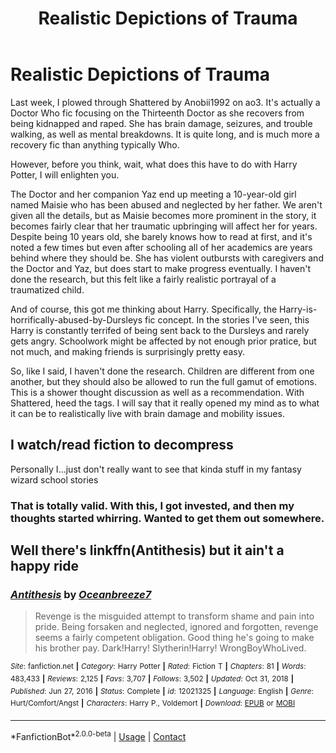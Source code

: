 #+TITLE: Realistic Depictions of Trauma

* Realistic Depictions of Trauma
:PROPERTIES:
:Author: noemi_anais
:Score: 1
:DateUnix: 1612110174.0
:DateShort: 2021-Jan-31
:FlairText: Discussion
:END:
Last week, I plowed through Shattered by Anobii1992 on ao3. It's actually a Doctor Who fic focusing on the Thirteenth Doctor as she recovers from being kidnapped and raped. She has brain damage, seizures, and trouble walking, as well as mental breakdowns. It is quite long, and is much more a recovery fic than anything typically Who.

However, before you think, wait, what does this have to do with Harry Potter, I will enlighten you.

The Doctor and her companion Yaz end up meeting a 10-year-old girl named Maisie who has been abused and neglected by her father. We aren't given all the details, but as Maisie becomes more prominent in the story, it becomes fairly clear that her traumatic upbringing will affect her for years. Despite being 10 years old, she barely knows how to read at first, and it's noted a few times but even after schooling all of her academics are years behind where they should be. She has violent outbursts with caregivers and the Doctor and Yaz, but does start to make progress eventually. I haven't done the research, but this felt like a fairly realistic portrayal of a traumatized child.

And of course, this got me thinking about Harry. Specifically, the Harry-is-horrifically-abused-by-Dursleys fic concept. In the stories I've seen, this Harry is constantly terrifed of being sent back to the Dursleys and rarely gets angry. Schoolwork might be affected by not enough prior pratice, but not much, and making friends is surprisingly pretty easy.

So, like I said, I haven't done the research. Children are different from one another, but they should also be allowed to run the full gamut of emotions. This is a shower thought discussion as well as a recommendation. With Shattered, heed the tags. I will say that it really opened my mind as to what it can be to realistically live with brain damage and mobility issues.


** I watch/read fiction to decompress

Personally I...just don't really want to see that kinda stuff in my fantasy wizard school stories
:PROPERTIES:
:Author: Bleepbloopbotz2
:Score: 6
:DateUnix: 1612110497.0
:DateShort: 2021-Jan-31
:END:

*** That is totally valid. With this, I got invested, and then my thoughts started whirring. Wanted to get them out somewhere.
:PROPERTIES:
:Author: noemi_anais
:Score: 1
:DateUnix: 1612110959.0
:DateShort: 2021-Jan-31
:END:


** Well there's linkffn(Antithesis) but it ain't a happy ride
:PROPERTIES:
:Score: 1
:DateUnix: 1612124871.0
:DateShort: 2021-Jan-31
:END:

*** [[https://www.fanfiction.net/s/12021325/1/][*/Antithesis/*]] by [[https://www.fanfiction.net/u/2317158/Oceanbreeze7][/Oceanbreeze7/]]

#+begin_quote
  Revenge is the misguided attempt to transform shame and pain into pride. Being forsaken and neglected, ignored and forgotten, revenge seems a fairly competent obligation. Good thing he's going to make his brother pay. Dark!Harry! Slytherin!Harry! WrongBoyWhoLived.
#+end_quote

^{/Site/:} ^{fanfiction.net} ^{*|*} ^{/Category/:} ^{Harry} ^{Potter} ^{*|*} ^{/Rated/:} ^{Fiction} ^{T} ^{*|*} ^{/Chapters/:} ^{81} ^{*|*} ^{/Words/:} ^{483,433} ^{*|*} ^{/Reviews/:} ^{2,125} ^{*|*} ^{/Favs/:} ^{3,707} ^{*|*} ^{/Follows/:} ^{3,502} ^{*|*} ^{/Updated/:} ^{Oct} ^{31,} ^{2018} ^{*|*} ^{/Published/:} ^{Jun} ^{27,} ^{2016} ^{*|*} ^{/Status/:} ^{Complete} ^{*|*} ^{/id/:} ^{12021325} ^{*|*} ^{/Language/:} ^{English} ^{*|*} ^{/Genre/:} ^{Hurt/Comfort/Angst} ^{*|*} ^{/Characters/:} ^{Harry} ^{P.,} ^{Voldemort} ^{*|*} ^{/Download/:} ^{[[http://www.ff2ebook.com/old/ffn-bot/index.php?id=12021325&source=ff&filetype=epub][EPUB]]} ^{or} ^{[[http://www.ff2ebook.com/old/ffn-bot/index.php?id=12021325&source=ff&filetype=mobi][MOBI]]}

--------------

*FanfictionBot*^{2.0.0-beta} | [[https://github.com/FanfictionBot/reddit-ffn-bot/wiki/Usage][Usage]] | [[https://www.reddit.com/message/compose?to=tusing][Contact]]
:PROPERTIES:
:Author: FanfictionBot
:Score: 1
:DateUnix: 1612124892.0
:DateShort: 2021-Jan-31
:END:
